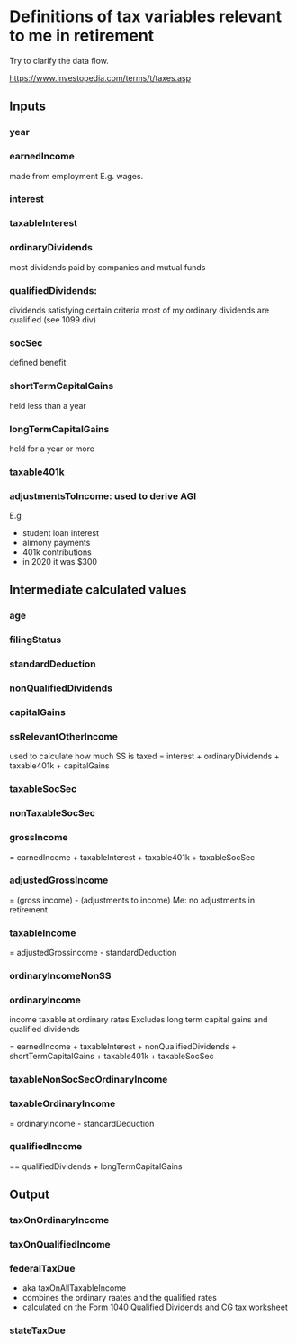 * Definitions of tax variables relevant to me in retirement

Try to clarify the data flow.

https://www.investopedia.com/terms/t/taxes.asp

** Inputs
*** year
*** earnedIncome
    made from employment
   E.g. wages.

*** interest

*** taxableInterest

*** ordinaryDividends
 most dividends paid by companies and mutual funds
*** qualifiedDividends:
   dividends satisfying certain criteria
   most of my ordinary dividends are qualified (see 1099 div)

*** socSec
    defined benefit 

*** shortTermCapitalGains
 held less than a year
*** longTermCapitalGains
 held for a year or more
*** taxable401k
*** adjustmentsToIncome: used to derive AGI
   E.g
   - student loan interest
   - alimony payments
   - 401k contributions
   - in 2020 it was $300 
  
** Intermediate calculated values 
*** age
*** filingStatus
*** standardDeduction
*** nonQualifiedDividends
*** capitalGains
*** ssRelevantOtherIncome
    used to calculate how much SS is taxed
   = interest + ordinaryDividends + taxable401k + capitalGains
*** taxableSocSec

*** nonTaxableSocSec
*** grossIncome
  = earnedIncome + taxableInterest + taxable401k + taxableSocSec

*** adjustedGrossIncome
   = (gross income) - (adjustments to income)
   Me: no adjustments in retirement

*** taxableIncome
 = adjustedGrossincome - standardDeduction
*** ordinaryIncomeNonSS
*** ordinaryIncome
 income taxable at ordinary rates
   Excludes long term capital gains and qualified dividends

   = earnedIncome + taxableInterest + nonQualifiedDividends + shortTermCapitalGains +
     taxable401k + taxableSocSec
*** taxableNonSocSecOrdinaryIncome
*** taxableOrdinaryIncome
= ordinaryIncome - standardDeduction
*** qualifiedIncome
== qualifiedDividends + longTermCapitalGains
** Output
*** taxOnOrdinaryIncome
*** taxOnQualifiedIncome
*** federalTaxDue
  - aka taxOnAllTaxableIncome
  - combines the ordinary raates and the qualified rates
  - calculated on the Form 1040 Qualified Dividends and CG tax
    worksheet
  
*** stateTaxDue

